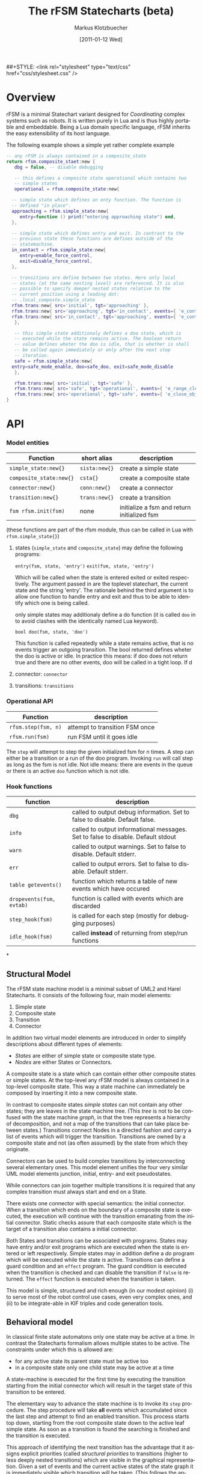 #+TITLE:	The rFSM Statecharts (beta)
#+AUTHOR:	Markus Klotzbuecher
#+EMAIL:	markus.klotzbuecher@mech.kuleuven.be
#+DATE:		[2011-01-12 Wed]
#+DESCRIPTION:
#+KEYWORDS:
#+LANGUAGE:	en
#+OPTIONS:	H:3 num:t toc:t \n:nil @:t ::t |:t ^:t -:t f:t *:t <:t
#+OPTIONS:	TeX:t LaTeX:nil skip:nil d:nil todo:t pri:nil tags:not-in-toc
#+INFOJS_OPT:	view:nil toc:nil ltoc:t mouse:underline buttons:0 path:http://orgmode.org/org-info.js
#+EXPORT_SELECT_TAGS: export
#+EXPORT_EXCLUDE_TAGS: noexport
#+LINK_UP:
#+LINK_HOME:
#+XSLT:
##+STYLE:	<link rel="stylesheet" type="text/css" href="css/stylesheet.css" />

#+STARTUP:	showall
#+STARTUP:	hidestars

* Overview
  rFSM is a minimal Statechart variant designed for /Coordinating/
  complex systems such as robots. It is written purely in Lua and is
  thus highly portable and embeddable. Being a Lua domain specific
  language, rFSM inherits the easy extensibility of its host language.

  The following example shows a simple yet rather complete example

#+BEGIN_SRC lua
  -- any rFSM is always contained in a composite_state
  return rfsm.composite_staet:new {
     dbg = false, -- disable debugging

     -- this defines a composite state operational which contains two
     -- simple states
     operational = rfsm.composite_state:new{

	-- simple state which defines an enty function. The function is
	-- defined "in place".
	approaching = rfsm.simple_state:new{
	   entry=function () print("entering approaching state") end,
	},

	-- simple state which defines entry and exit. In contrast to the
	-- previous state these functions are defines outside of the
	-- statemachine.
	in_contact = rfsm.simple_state:new{
	   entry=enable_force_control,
	   exit=disable_force_control,
	},

	-- transitions are define between two states. Here only local
	-- states (at the same nesting level) are referenced. It is also
	-- possible to specify deeper nested states relative to the
	-- current position using a leading dot:
	-- .local_composte.simple_state
	rfsm.trans:new{ src='initial', tgt='approaching' },
	rfsm.trans:new{ src='approaching', tgt='in_contact', events={ 'e_contact_made' } },
	rfsm.trans:new{ src='in_contact', tgt='approaching', events={ 'e_contact_lost' } },
     },

     -- this simple state additionaly defines a doo state, which is
     -- executed while the state remains active. The boolean return
     -- value defines wheter the doo is idle, that is whether is shall
     -- be called again immediately or only after the next step
     -- iteration.
     safe = rfsm.simple_state:new{
	entry=safe_mode_enable, doo=safe_doo, exit=safe_mode_disable
     },

     rfsm.trans:new{ src='initial', tgt='safe' },
     rfsm.trans:new{ src='safe', tgt='operational', events={ 'e_range_clear' } },
     rfsm.trans:new{ src='operational', tgt='safe', events={ 'e_close_object' } },
  }
#+END_SRC

* API
*** Model entities

    | Function                | short alias   | description                                 |
    |-------------------------+---------------+---------------------------------------------+-
    | =simple_state:new{}=    | =sista:new{}= | create a simple state                       |
    | =composite_state:new{}= | =csta{}=      | create a composite state                    |
    | =connector:new{}=       | =conn:new{}=  | create a connector                          |
    | =transition:new{}=      | =trans:new{}= | create a transition                         |
    | =fsm rfsm.init(fsm)=    | none          | initialize a fsm and return initialized fsm |


    (these functions are part of the rfsm module, thus can be called
    in Lua with =rfsm.simple_state{}=)

    1. states (=simple_state= and =composite_state=) may define the
       following programs:

       =entry(fsm, state, 'entry')=
       =exit(fsm, state, 'entry')=

       Which will be called when the state is entered exited or exited
       respectively. The argument passed in are the toplevel
       statechart, the current state and the string 'entry'. The
       rationale behind the third argument is to allow one function to
       handle entry and exit and thus to be able to identify which one
       is being called.

       only simple states may additionaly define a do function (it is
       called =doo= in to avoid clashes with the identically named Lua
       keyword).

       =bool doo(fsm, state, 'doo')=

       This function is called repeatedly while a state remains
       active, that is no events trigger an outgoing transition. The
       bool returned defines wheter the doo is active or idle. In
       practice this means: if doo does not return true and there are
       no other events, doo will be called in a tight loop. If d

    3. connector: =connector=

    4. transitions: =transitions=

*** Operational API

    | Function            | description                    |
    |---------------------+--------------------------------|
    | =rfsm.step(fsm, n)= | attempt to transition FSM once |
    | =rfsm.run(fsm)=     | run FSM until it goes idle     |

    The =step= will attempt to step the given initialized fsm for n
    times. A step can either be a transition or a run of the doo
    program. Invoking =run= will call step as long as the fsm is not
    idle. Not idle means: there are events in the queue or there is an
    active =doo= function which is not idle.



*** Hook functions

    | function                 | description                                                                      |
    |--------------------------+----------------------------------------------------------------------------------|
    | =dbg=                    | called to output debug information. Set to false to disable. Default false.      |
    | =info=                   | called to output informational messages. Set to false to disable. Default stdout |
    | =warn=                   | called to output warnings. Set to false to disable. Default stderr.              |
    | =err=                    | called to output errors. Set to false to disable. Default stderr.                |
    | =table getevents()=      | function which returns a table of new events which have occured                  |
    | =dropevents(fsm, evtab)= | function is called with events which are discarded                               |
    | =step_hook(fsm)=         | is called for each step (mostly for debugging purposes)                          |
    | =idle_hook(fsm)=         | called *instead* of returning from step/run functions                            |

*
** Structural Model

   The rFSM state machine model is a minimal subset of UML2 and Harel
   Statecharts. It consists of the following four, main model elements:

       1) Simple state
       2) Composite state
       3) Transition
       4) Connector

   In addition two virtual model elements are introduced in order to
   simplify descriptions about different types of elements:

       - /States/ are either of simple state or composite state type.
       - /Nodes/ are either States or Connectors.

   A composite state is a state which can contain either other composite
   states or simple states. At the top-level any rFSM model is always
   contained in a top-level composite state. This way a state machine can
   immediately be composed by inserting it into a new composite state.

   In contrast to composite states /simple states/ can not contain any
   other states; they are leaves in the state machine tree. (This
   \emph{tree} is not to be confused with the state machine \emph{graph},
   in that the tree represents a hierarchy of decomposition, and not a
   map of the transitions that can take place between states.)
   Transitions connect Nodes in a directed fashion and carry a list of
   events which will trigger the transition. Transitions are owned by a
   composite state and not (as often assumed) by the state from which
   they originate.

   Connectors can be used to build complex transitions by interconnecting
   several elementary ones. This model element unifies the four very
   similar UML model elements junction, initial, entry- and exit
   pseudostates.

   While connectors can join together multiple transitions it is required
   that any complex transition must always start and end on a State.

   There exists one connector with special semantics: the initial
   connector. When a transition which ends on the boundary of a composite
   state is executed, the execution will continue with the transition
   emanating from the initial connector. Static checks assure that each
   composite state which is the target of a transition also contains a
   initial connector.

   Both States and transitions can be associated with programs. States
   may have entry and/or exit programs which are executed when the state
   is entered or left respectively. Simple states may in addition define
   a /do/ program which will be executed while the state is
   active. Transitions can define a guard condition and an =effect=
   program. The guard condition is executed when the transition is
   checked and can disable the transition if =false= is returned.  The
   =effect= function is executed when the transition is taken.

   This model is simple, structured and rich enough (in our modest
   opinion) (i) to serve most of the robot control use cases, even very
   complex ones, and (ii) to be integrate-able in KIF triples and code
   generation tools.

** Behavioral model

   In classical finite state automatons only one state may be active at a
   time. In contrast the Statecharts formalism allows multiple states to
   be active. The constraints under which this is allowed are:

   - for any active state its parent state must be active too
   - in a composite state only one child state may be active at a time

   A state-machine is executed for the first time by executing the
   transition starting from the initial connector which will result in
   the target state of this transition to be entered.

   The elementary way to advance the state machine is to invoke its
   =step= procedure. The step procedure will take *all* events which
   accumulated since the last step and attempt to find an enabled
   transition. This process starts top down, starting from the root
   composite state down to the active leaf simple state. As soon as a
   transition is found the searching is finished and the transition is
   executed.

   This approach of identifying the next transition has the advantage
   that it assigns explicit priorities (called /structural priorities/
   to transitions (higher to less deeply nested transitions) which are
   visible in the graphical representation. Given a set of events and
   the current active states of the state graph it is immediately
   visible which transition will be taken. (This follows the approach
   taken in STATEMATE semantics). Furthermore structural priority
   largely avoids conflicts among emanating transitions, leaving only
   the possibility of conflicts for transitions leaving a single
   state. These can be eliminated either by additional guard
   conditions or by means of explicitly defining their priorities
   (priority numbers).





** Advanced conceps


* Common pitfalls

  1. Name clashes between state/connector names with reserved Lua
     keywords.

     This can be worked around by using the following syntax:

     #+BEGIN_EXAMPLE
     ['end'] = rfsm.sista{...}
     #+END_EXAMPLE

  2. Executing functions accidentially

     It is a common mistake to execute externally defined functions
     instead of adding references to them:

     #+BEGIN_EXAMPLE
     stateX = rfsm.sista{ entry = my_func() }
     #+END_EXAMPLE

     The likely mistake above is to execute my_func and assing the
     result to entry instead of assigning my_func:

     #+BEGIN_EXAMPLE
     stateX = rfsm.sista{ entry = my_func }
     #+END_EXAMPLE

     Of course first example would be perfectly valid if my_func()
     returned a function as a result!

* Extensions
** Measuring transition latencies
* Tools
*** fsm2uml
*** fsmdbg

    Important: who wakes the rFSM when it hibernates? Various possibilites:

    - RTT triggers =updateHook()= after receiving a variable on a
      DataPort, which in turn can be used to call the fsm's =step()=
      function.

      - For debug purposes you can insert a sleep in the _idle_hook

      -

*** fsmpp
*** fsmtesting
* Internals
* Acknowledgement

  The research leading to these results has received funding from the
  European Community's Seventh Framework Programme (FP7/2007-2013)
  under grant agreement no. FP7-ICT-231940-BRICS (Best Practice in
  Robotics)

